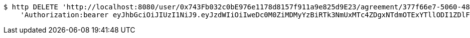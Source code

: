 [source,bash]
----
$ http DELETE 'http://localhost:8080/user/0x743Fb032c0bE976e1178d8157f911a9e825d9E23/agreement/377f66e7-5060-48f8-a44b-ae0bea405a5e/evidence/f8d318fa-aa89-44e1-8023-a1a9ca823110/' \
    'Authorization:bearer eyJhbGciOiJIUzI1NiJ9.eyJzdWIiOiIweDc0M0ZiMDMyYzBiRTk3NmUxMTc4ZDgxNTdmOTExYTllODI1ZDlFMjMiLCJleHAiOjE2MzE3MTIxODF9.D93AqXodeO4qp3227Yihopjpc9cA_PLO12V0BzYiMcM'
----